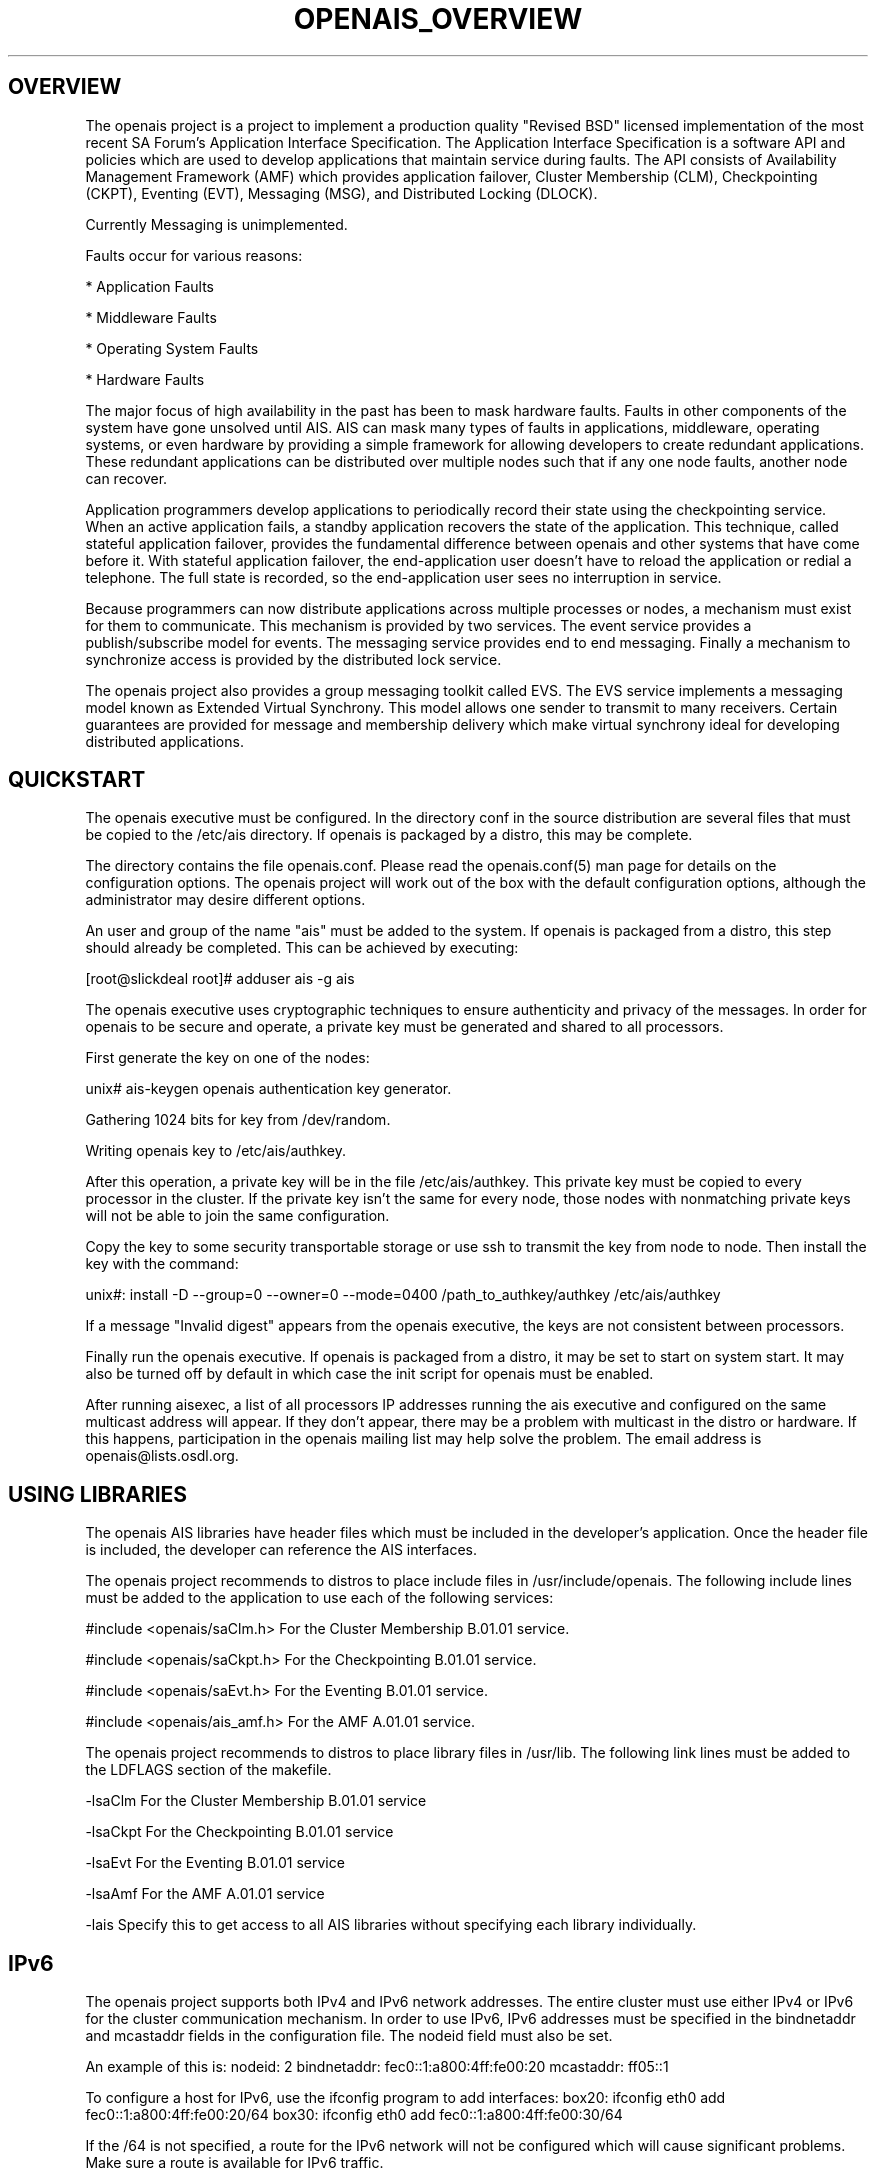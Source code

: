.\"/*
.\" * Copyright (c) 2005 MontaVista Software, Inc.
.\" * Copyright (c) 2006-2007 Red Hat, Inc.
.\" *
.\" * All rights reserved.
.\" *
.\" * Author: Steven Dake (sdake@redhat.com)
.\" *
.\" * This software licensed under BSD license, the text of which follows:
.\" * 
.\" * Redistribution and use in source and binary forms, with or without
.\" * modification, are permitted provided that the following conditions are met:
.\" *
.\" * - Redistributions of source code must retain the above copyright notice,
.\" *   this list of conditions and the following disclaimer.
.\" * - Redistributions in binary form must reproduce the above copyright notice,
.\" *   this list of conditions and the following disclaimer in the documentation
.\" *   and/or other materials provided with the distribution.
.\" * - Neither the name of the MontaVista Software, Inc. nor the names of its
.\" *   contributors may be used to endorse or promote products derived from this
.\" *   software without specific prior written permission.
.\" *
.\" * THIS SOFTWARE IS PROVIDED BY THE COPYRIGHT HOLDERS AND CONTRIBUTORS "AS IS"
.\" * AND ANY EXPRESS OR IMPLIED WARRANTIES, INCLUDING, BUT NOT LIMITED TO, THE
.\" * IMPLIED WARRANTIES OF MERCHANTABILITY AND FITNESS FOR A PARTICULAR PURPOSE
.\" * ARE DISCLAIMED. IN NO EVENT SHALL THE COPYRIGHT OWNER OR CONTRIBUTORS BE
.\" * LIABLE FOR ANY DIRECT, INDIRECT, INCIDENTAL, SPECIAL, EXEMPLARY, OR
.\" * CONSEQUENTIAL DAMAGES (INCLUDING, BUT NOT LIMITED TO, PROCUREMENT OF
.\" * SUBSTITUTE GOODS OR SERVICES; LOSS OF USE, DATA, OR PROFITS; OR BUSINESS
.\" * INTERRUPTION) HOWEVER CAUSED AND ON ANY THEORY OF LIABILITY, WHETHER IN
.\" * CONTRACT, STRICT LIABILITY, OR TORT (INCLUDING NEGLIGENCE OR OTHERWISE)
.\" * ARISING IN ANY WAY OUT OF THE USE OF THIS SOFTWARE, EVEN IF ADVISED OF
.\" * THE POSSIBILITY OF SUCH DAMAGE.
.\" */
.TH OPENAIS_OVERVIEW 8 2006-05-10 "openais Man Page" "Openais Programmer's Manual"
.SH OVERVIEW
The openais project is a project to implement a production quality "Revised BSD"
licensed implementation of the most recent SA Forum's Application Interface
Specification.  The Application Interface Specification is a software API and
policies which are used to develop applications that maintain service during
faults.  The API consists of Availability Management Framework (AMF) which
provides application failover, Cluster Membership (CLM), Checkpointing (CKPT),
Eventing (EVT), Messaging (MSG), and Distributed Locking (DLOCK).

Currently Messaging is unimplemented.

Faults occur for various reasons:
.PP
* Application Faults
.PP
* Middleware Faults
.PP
* Operating System Faults
.PP
* Hardware Faults

The major focus of high availability in the past has been to mask hardware
faults. Faults in other components of the system have gone unsolved until
AIS. AIS can mask many types of faults in applications, middleware,
operating systems, or even hardware by providing a simple framework
for allowing developers to create redundant applications. These redundant
applications can be distributed over multiple nodes such that if any one
node faults, another node can recover.

Application programmers develop applications to periodically record their
state using the checkpointing service. When an active application fails,
a standby application recovers the state of the application. This
technique, called stateful application failover, provides the fundamental
difference between openais and other systems that have come before it.
With stateful application failover, the end-application user doesn't
have to reload the application or redial a telephone. The full state
is recorded, so the end-application user sees no interruption in service.

Because programmers can now distribute applications across multiple
processes or nodes, a mechanism must exist for them to communicate.
This mechanism is provided by two services. The event service provides
a publish/subscribe model for events. The messaging service provides
end to end messaging. Finally a mechanism to synchronize access is
provided by the distributed lock service. 

The openais project also provides a group messaging toolkit called EVS.
The EVS service implements a messaging model known as Extended Virtual
Synchrony.  This model allows one sender to transmit to many receivers.
Certain guarantees are provided for message and membership delivery
which make virtual synchrony ideal for developing distributed applications.

.SH QUICKSTART
The openais executive must be configured.  In the directory conf in the
source distribution are several files that must be copied to the /etc/ais
directory.  If openais is packaged by a distro, this may be complete.

The directory contains the file openais.conf.  Please read the openais.conf(5)
man page for details on the configuration options.  The openais project will
work out of the box with the default configuration options, although the
administrator may desire different options.

An user and group of the name "ais" must be added to the system.  If openais
is packaged from a distro, this step should already be completed.
This can be achieved by executing:

[root@slickdeal root]# adduser ais -g ais

The openais executive uses cryptographic techniques to ensure authenticity
and privacy of the messages.  In order for openais to be secure and operate,
a private key must be generated and shared to all processors.

First generate the key on one of the nodes:

unix# ais-keygen
openais authentication key generator.
.PP
Gathering 1024 bits for key from /dev/random.
.PP
Writing openais key to /etc/ais/authkey.
.PP

After this operation, a private key will be in the file /etc/ais/authkey.
This private key must be copied to every processor in the cluster.  If the
private key isn't the same for every node, those nodes with nonmatching private
keys will not be able to join the same configuration.

Copy the key to some security transportable storage or use ssh to transmit the
key from node to node.  Then install the key with the command:

unix#: install -D --group=0 --owner=0 --mode=0400 /path_to_authkey/authkey /etc/ais/authkey

If a message "Invalid digest" appears from the openais executive, the keys
are not consistent between processors.

Finally run the openais executive.  If openais is packaged from a distro, it
may be set to start on system start.  It may also be turned off by default in
which case the init script for openais must be enabled.

After running aisexec, a list of all processors IP addresses running the ais
executive and configured on the same multicast address will appear.  If they
don't appear, there may be a problem with multicast in the distro or hardware.
If this happens, participation in the openais mailing list may help solve the
problem.  The email address is openais@lists.osdl.org.

.SH USING LIBRARIES
The openais AIS libraries have header files which must be included in the
developer's application.  Once the header file is included, the developer can
reference the AIS interfaces.

The openais project recommends to distros to place include files in
/usr/include/openais.  The following include lines must be added to
the application to use each of the following services: 

#include <openais/saClm.h> For the Cluster Membership B.01.01 service.
.PP
#include <openais/saCkpt.h> For the Checkpointing B.01.01 service.
.PP
#include <openais/saEvt.h> For the Eventing B.01.01 service.
.PP
#include <openais/ais_amf.h> For the AMF A.01.01 service.
.PP

The openais project recommends to distros to place library files in
/usr/lib.  The following link lines must be added to the LDFLAGS section
of the makefile.

-lsaClm For the Cluster Membership B.01.01 service
.PP
-lsaCkpt For the Checkpointing B.01.01 service
.PP
-lsaEvt For the Eventing B.01.01 service
.PP
-lsaAmf For the AMF A.01.01 service
.PP
-lais Specify this to get access to all AIS libraries without specifying
each library individually.

.SH IPv6
The openais project supports both IPv4 and IPv6 network addresses.  The entire
cluster must use either IPv4 or IPv6 for the cluster communication mechanism.
In order to use IPv6, IPv6 addresses must be specified in the bindnetaddr and
mcastaddr fields in the configuration file.  The nodeid field must also be
set.

An example of this is:
nodeid: 2
bindnetaddr: fec0::1:a800:4ff:fe00:20
mcastaddr: ff05::1

To configure a host for IPv6, use the ifconfig program to add interfaces:
box20: ifconfig eth0 add fec0::1:a800:4ff:fe00:20/64
box30: ifconfig eth0 add fec0::1:a800:4ff:fe00:30/64

If the /64 is not specified, a route for the IPv6 network will not be configured
which will cause significant problems.  Make sure a route is available for
IPv6 traffic.

.SH ARCHITECTURE
The AIS libraries are a thin IPC interface to the openais executive.  The
openais executive provides services for the SA Forum AIS libraries as well
as the EVS and CPG libraries.

The openais executive uses the Totem extended virtual synchrony protocol.  The
advantage to the end user is excellent performance characteristics and a proven
protocol with excellent reliability.  This protocol connects the processors
in a configuration together so they may communicate.

.SH ENVIRONMENT VARIABLES
The openais executive process uses four environment variables during startup.
If these environment variables are not set, defaults will be used.

.TP
OPENAIS_MAIN_CONFIG_FILE
This specifies the fully qualified path to the openais configuration file.

The default is /etc/ais/openais.conf.

.TP
OPENAIS_AMF_CONFIG_FILE
This specifies the fully qualified path to the openais Availability Management
Framework configuration file.

The default is /etc/ais/amf.conf.

.TP
OPENAIS_DEFAULT_CONFIG_IFACE
This specifies the LCRSO that is used to parse the configuration file.  This
allows other configuration file parsers to be implemented within the system.

The default is to use the default openais configuration file parser which
parses the format specified in openais.conf (5).

.TP
OPENAIS_TOTEM_AUTHKEY_FILE
This specifies the fully qualified path to the shared key used to
authenticate and encrypt data used within the Totem protocol.

The default is /etc/ais/authkey.

.SH SECURITY
The openais executive optionally encrypts all messages sent over the network
using the SOBER-128 stream cipher.  The openais executive uses HMAC and SHA1 to
authenticate all messages.  The openais executive library uses SOBER-128
as a pseudo random number generator.  The EVS library feeds the PRNG using
the /dev/random Linux device.

If membership messages can be captured by intruders, it is possible to execute
a denial of service attack on the cluster.  In this scenario, the cluster is
likely already compromised and a DOS attack is the least of the administration's
worries.

The security in openais does not offer perfect forward secrecy because the keys
are reused.  It may be possible for an intruder by capturing packets in an
automated fashion to determine the shared key.  No such automated attack has
been published as of yet.  In this scenario, the cluster is likely already
compromised to allow the long-term capture of transmitted data.

For security reasons, the openais executive binary aisexec should NEVER
be setuid or setgid in the filesystem.

.PP
.SH SAFTEST COMPLIANCE
The openais libraries are now nearly compliant with every aspect of the SA
Forum's AIS specification.  The AMF service, however, is not compliant with the
B.01.01 specification.  The remaining services pass most of the tests of the 
saftest suite against the B.01.01 specification.

.SH BUGS
The messaging service is partially implemented and not suitable for deployment.
The distributed locking service is buggy and not suitable for deployment.
The Availability Management Framework is under development and not suitable for
deployment..

.SH "SEE ALSO"
.BR openais.conf (5),
.BR evs_overview (8)
.PP
